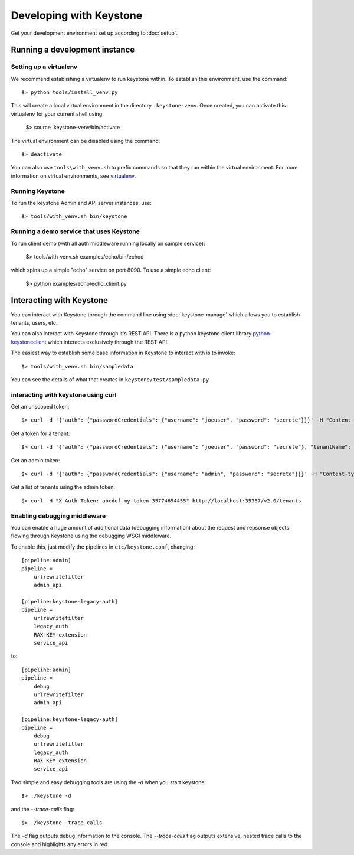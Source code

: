 ..
      Copyright 2011 OpenStack, LLC
      All Rights Reserved.

      Licensed under the Apache License, Version 2.0 (the "License"); you may
      not use this file except in compliance with the License. You may obtain
      a copy of the License at

          http://www.apache.org/licenses/LICENSE-2.0

      Unless required by applicable law or agreed to in writing, software
      distributed under the License is distributed on an "AS IS" BASIS, WITHOUT
      WARRANTIES OR CONDITIONS OF ANY KIND, either express or implied. See the
      License for the specific language governing permissions and limitations
      under the License.

========================
Developing with Keystone
========================

Get your development environment set up according to :doc:`setup`.

Running a development instance
==============================

Setting up a virtualenv
-----------------------

We recommend establishing a virtualenv to run keystone within. To establish
this environment, use the command::

    $> python tools/install_venv.py

This will create a local virtual environment in the directory ``.keystone-venv``.
Once created, you can activate this virtualenv for your current shell using:

    $> source .keystone-venv/bin/activate

The virtual environment can be disabled using the command::

    $> deactivate

You can also use ``tools\with_venv.sh`` to prefix commands so that they run
within the virtual environment. For more information on virtual environments,
see virtualenv_.

.. _virtualenv: http://www.virtualenv.org/

Running Keystone
----------------

To run the keystone Admin and API server instances, use::

    $> tools/with_venv.sh bin/keystone

Running a demo service that uses Keystone
-----------------------------------------
To run client demo (with all auth middleware running locally on sample service):

    $> tools/with_venv.sh examples/echo/bin/echod

which spins up a simple "echo" service on port 8090. To use a simple echo client:

    $> python examples/echo/echo_client.py

Interacting with Keystone
=========================

You can interact with Keystone through the command line using :doc:`keystone-manage`
which allows you to establish tenants, users, etc.

You can also interact with Keystone through it's REST API. There is a python
keystone client library python-keystoneclient_ which interacts exclusively through
the REST API.

.. _python-keystoneclient: https://github.com/4P/python-keystoneclient

The easiest way to establish some base information in Keystone to interact with is
to invoke::

    $> tools/with_venv.sh bin/sampledata

You can see the details of what that creates in ``keystone/test/sampledata.py``

interacting with keystone using curl
------------------------------------

Get an unscoped token::

    $> curl -d '{"auth": {"passwordCredentials": {"username": "joeuser", "password": "secrete"}}}' -H "Content-type: application/json" http://localhost:5000/v2.0/tokens

Get a token for a tenant::

    $> curl -d '{"auth": {"passwordCredentials": {"username": "joeuser", "password": "secrete"}, "tenantName": "customer-x"}}' -H "Content-type: application/json" http://localhost:5000/v2.0/tokens

Get an admin token::

    $> curl -d '{"auth": {"passwordCredentials": {"username": "admin", "password": "secrete"}}}' -H "Content-type: application/json" http://localhost:35357/v2.0/tokens

Get a list of tenants using the admin token::

    $> curl -H "X-Auth-Token: abcdef-my-token-35774654455" http://localhost:35357/v2.0/tenants

Enabling debugging middleware
-----------------------------

You can enable a huge amount of additional data (debugging information) about
the request and repsonse objects flowing through Keystone using the debugging
WSGI middleware.

To enable this, just modify the pipelines in ``etc/keystone.conf``, changing::

    [pipeline:admin]
    pipeline =
        urlrewritefilter
        admin_api

    [pipeline:keystone-legacy-auth]
    pipeline =
        urlrewritefilter
        legacy_auth
        RAX-KEY-extension
        service_api

to::

    [pipeline:admin]
    pipeline =
        debug
        urlrewritefilter
        admin_api

    [pipeline:keystone-legacy-auth]
    pipeline =
        debug
        urlrewritefilter
        legacy_auth
        RAX-KEY-extension
        service_api


Two simple and easy debugging tools are using the `-d` when you start keystone::

    $> ./keystone -d
    
and the `--trace-calls` flag::

    $> ./keystone -trace-calls

The `-d` flag outputs debug information to the console. The `--trace-calls` flag
outputs extensive, nested trace calls to the console and highlights any errors
in red.

